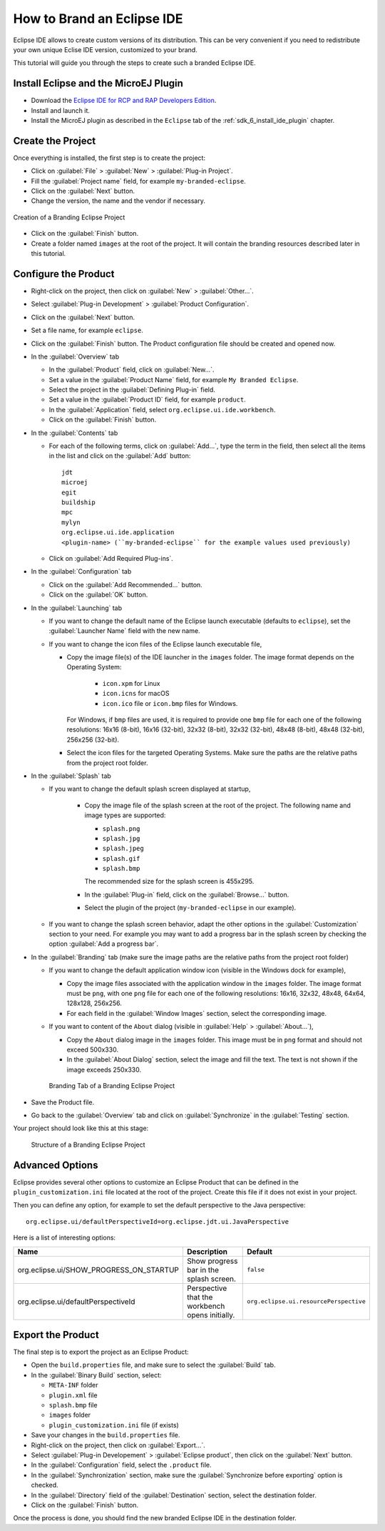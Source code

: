 .. _sdk_6_brand_eclipse:

How to Brand an Eclipse IDE
===========================

Eclipse IDE allows to create custom versions of its distribution.
This can be very convenient if you need to redistribute your own unique Eclise IDE version, customized to your brand.

This tutorial will guide you through the steps to create such a branded Eclipse IDE.

Install Eclipse and the MicroEJ Plugin
--------------------------------------

- Download the `Eclipse IDE for RCP and RAP Developers Edition <https://www.eclipse.org/downloads/packages/release/2023-09/r/eclipse-ide-rcp-and-rap-developers>`__.
- Install and launch it.
- Install the MicroEJ plugin as described in the ``Eclipse`` tab of the :ref:`sdk_6_install_ide_plugin` chapter.

Create the Project
------------------

Once everything is installed, the first step is to create the project:

- Click on :guilabel:`File` > :guilabel:`New` > :guilabel:`Plug-in Project`.
- Fill the :guilabel:`Project name` field, for example ``my-branded-eclipse``.
- Click on the :guilabel:`Next` button.
- Change the version, the name and the vendor if necessary.

.. figure:: images/eclipse-branding-create-project.png
    :alt: Creation of a Branding Eclipse Project
    :align: center
    :scale: 70%

    Creation of a Branding Eclipse Project

- Click on the :guilabel:`Finish` button.
- Create a folder named ``images`` at the root of the project. 
  It will contain the branding resources described later in this tutorial.

Configure the Product
---------------------

- Right-click on the project, then click on :guilabel:`New` > :guilabel:`Other...`.
- Select :guilabel:`Plug-in Development` > :guilabel:`Product Configuration`.
- Click on the :guilabel:`Next` button.
- Set a file name, for example ``eclipse``.
- Click on the :guilabel:`Finish` button. The Product configuration file should be created and opened now.

- In the :guilabel:`Overview` tab

  - In the :guilabel:`Product` field, click on :guilabel:`New...`.
  - Set a value in the :guilabel:`Product Name` field, for example ``My Branded Eclipse``.
  - Select the project in the :guilabel:`Defining Plug-in` field.
  - Set a value in the :guilabel:`Product ID` field, for example ``product``.
  - In the :guilabel:`Application` field, select ``org.eclipse.ui.ide.workbench``.
  - Click on the :guilabel:`Finish` button.
  
- In the :guilabel:`Contents` tab

  - For each of the following terms, click on :guilabel:`Add...`, type the term in the field, 
    then select all the items in the list and click on the :guilabel:`Add` button::

      jdt
      microej
      egit
      buildship
      mpc
      mylyn
      org.eclipse.ui.ide.application
      <plugin-name> (``my-branded-eclipse`` for the example values used previously)

  - Click on :guilabel:`Add Required Plug-ins`.

- In the :guilabel:`Configuration` tab

  - Click on the :guilabel:`Add Recommended...` button.
  - Click on the :guilabel:`OK` button.

- In the :guilabel:`Launching` tab

  - If you want to change the default name of the Eclipse launch executable (defaults to ``eclipse``), set the :guilabel:`Launcher Name` field with the new name.
  - If you want to change the icon files of the Eclipse launch executable file,

    - Copy the image file(s) of the IDE launcher in the ``images`` folder. 
      The image format depends on the Operating System: 
      
        - ``icon.xpm`` for Linux
        - ``icon.icns`` for macOS
        - ``icon.ico`` file or ``icon.bmp`` files for Windows. 

      For Windows, if ``bmp`` files are used, it is required to provide one ``bmp`` file for each one of the following resolutions: 
      16x16 (8-bit), 16x16 (32-bit), 32x32 (8-bit), 32x32 (32-bit), 48x48 (8-bit), 48x48 (32-bit), 256x256 (32-bit).

    - Select the icon files for the targeted Operating Systems. Make sure the paths are the relative paths from the project root folder.

- In the :guilabel:`Splash` tab

  - If you want to change the default splash screen displayed at startup,

      - Copy the image file of the splash screen at the root of the project. The following name and image types are supported:

        - ``splash.png``
        - ``splash.jpg``
        - ``splash.jpeg``
        - ``splash.gif``
        - ``splash.bmp``

        The recommended size for the splash screen is 455x295.

      - In the :guilabel:`Plug-in` field, click on the :guilabel:`Browse...` button.
      - Select the plugin of the project (``my-branded-eclipse`` in our example).
  - If you want to change the splash screen behavior, adapt the other options in the  :guilabel:`Customization` section to your need. 
    For example you may want to add a progress bar in the splash screen by checking the option :guilabel:`Add a progress bar`.

- In the :guilabel:`Branding` tab (make sure the image paths are the relative paths from the project root folder)

  - If you want to change the default application window icon (visible in the Windows dock for example),

    - Copy the image files associated with the application window in the ``images`` folder. 
      The image format must be ``png``, with one ``png`` file for each one of the following resolutions: 16x16, 32x32, 48x48, 64x64, 128x128, 256x256.
    - For each field in the :guilabel:`Window Images` section, select the corresponding image.

  - If you want to content of the ``About`` dialog (visible in :guilabel:`Help` > :guilabel:`About...`),

    - Copy the ``About`` dialog image in the ``images`` folder. 
      This image must be in ``png`` format and should not exceed 500x330.
    - In the :guilabel:`About Dialog` section, select the image and fill the text.
      The text is not shown if the image exceeds 250x330.

    .. figure:: images/eclipse-branding-window-images.png
        :alt: Branding Tab of a Branding Eclipse Project
        :align: center
        :scale: 70%

        Branding Tab of a Branding Eclipse Project

- Save the Product file.
- Go back to the :guilabel:`Overview` tab and click on :guilabel:`Synchronize` in the :guilabel:`Testing` section.

Your project should look like this at this stage:

  .. figure:: images/eclipse-branding-project-structure.png
      :alt: Structure of a Branding Eclipse Project
      :align: center
      :scale: 70%

      Structure of a Branding Eclipse Project

Advanced Options
----------------

Eclipse provides several other options to customize an Eclipse Product 
that can be defined in the ``plugin_customization.ini`` file located at the root of the project.
Create this file if it does not exist in your project.

Then you can define any option, for example to set the default perspective to the Java perspective::

  org.eclipse.ui/defaultPerspectiveId=org.eclipse.jdt.ui.JavaPerspective

Here is a list of interesting options:

.. list-table:: 
    :widths: 25 65 15
    :header-rows: 1

    * - Name
      - Description
      - Default
    * - org.eclipse.ui/SHOW_PROGRESS_ON_STARTUP
      - Show progress bar in the splash screen.
      - ``false``
    * - org.eclipse.ui/defaultPerspectiveId
      - Perspective that the workbench opens initially.
      - ``org.eclipse.ui.resourcePerspective``


Export the Product
------------------

The final step is to export the project as an Eclipse Product:

- Open the ``build.properties`` file, and make sure to select the :guilabel:`Build` tab.
- In the :guilabel:`Binary Build` section, select:

  - ``META-INF`` folder
  - ``plugin.xml`` file
  - ``splash.bmp`` file
  - ``images`` folder
  - ``plugin_customization.ini`` file (if exists)

- Save your changes in the ``build.properties`` file.

- Right-click on the project, then click on :guilabel:`Export...`.
- Select :guilabel:`Plug-in Developement` > :guilabel:`Eclipse product`, then click on the :guilabel:`Next` button.
- In the :guilabel:`Configuration` field, select the ``.product`` file.
- In the :guilabel:`Synchronization` section, make sure the :guilabel:`Synchronize before exporting` option is checked.
- In the :guilabel:`Directory` field of the :guilabel:`Destination` section, select the destination folder.
- Click on the :guilabel:`Finish` button.

Once the process is done, you should find the new branded Eclipse IDE in the destination folder.

..
   | Copyright 2008-2023, MicroEJ Corp. Content in this space is free 
   for read and redistribute. Except if otherwise stated, modification 
   is subject to MicroEJ Corp prior approval.
   | MicroEJ is a trademark of MicroEJ Corp. All other trademarks and 
   copyrights are the property of their respective owners.
